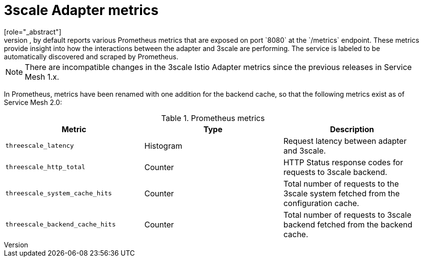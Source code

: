 // Module included in the following assemblies:
//
// * service_mesh/v1x/threescale_adapter/threescale-adapter.adoc
// * service_mesh/v2x/threescale_adapter/threescale-adapter.adoc

[id="ossm-threescale-metrics_{context}"]
= 3scale Adapter metrics
[role="_abstract"]
The adapter, by default reports various Prometheus metrics that are exposed on port `8080` at the `/metrics` endpoint. These metrics provide insight into how the interactions between the adapter and 3scale are performing. The service is labeled to be automatically discovered and scraped by Prometheus.

NOTE: There are incompatible changes in the 3scale Istio Adapter metrics since the previous releases in Service Mesh 1.x.

In Prometheus, metrics have been renamed with one addition for the backend cache, so that the following metrics exist as of Service Mesh 2.0:

.Prometheus metrics
|===
|Metric |Type |Description

|`threescale_latency`
|Histogram
|Request latency between adapter and 3scale.

|`threescale_http_total`
|Counter
|HTTP Status response codes for requests to 3scale backend.

|`threescale_system_cache_hits`
|Counter
|Total number of requests to the 3scale system fetched from the configuration cache.

|`threescale_backend_cache_hits`
|Counter
|Total number of requests to 3scale backend fetched from the backend cache.
|===
